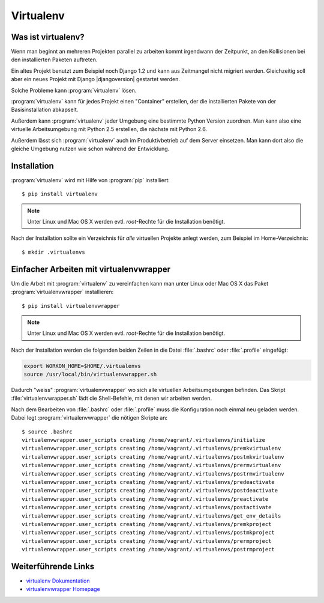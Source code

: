 Virtualenv
**********

Was ist virtualenv?
===================

Wenn man beginnt an mehreren Projekten parallel zu arbeiten kommt irgendwann
der Zeitpunkt, an den Kollisionen bei den installierten Paketen auftreten.

Ein altes Projekt benutzt zum Beispiel noch Django 1.2 und kann aus Zeitmangel
nicht migriert werden. Gleichzeitig soll aber ein neues Projekt mit Django
|djangoversion| gestartet werden.

Solche Probleme kann :program:`virtualenv` lösen.

:program:`virtualenv` kann für jedes Projekt einen "Container" erstellen, der
die installierten Pakete von der Basisinstallation abkapselt.

Außerdem kann :program:`virtualenv` jeder Umgebung eine bestimmte Python
Version zuordnen. Man kann also eine virtuelle Arbeitsumgebung mit Python 2.5
erstellen, die nächste mit Python 2.6.

Außerdem lässt sich :program:`virtualenv` auch im Produktivbetrieb auf dem
Server einsetzen. Man kann dort also die gleiche Umgebung nutzen wie schon
während der Entwicklung.

Installation
============

:program:`virtualenv` wird mit Hilfe von :program:`pip` installiert::

    $ pip install virtualenv

..  note::

    Unter Linux und Mac OS X werden evtl. *root*-Rechte für die Installation
    benötigt.

Nach der Installation sollte ein Verzeichnis für *alle* virtuellen Projekte
anlegt werden, zum Beispiel im Home-Verzeichnis::

    $ mkdir .virtualenvs

Einfacher Arbeiten mit virtualenvwrapper
========================================

Um die Arbeit mit :program:`virtualenv` zu vereinfachen kann man unter Linux
oder Mac OS X das Paket :program:`virtualenvwrapper` installieren::

    $ pip install virtualenvwrapper

..  note::

    Unter Linux und Mac OS X werden evtl. *root*-Rechte für die Installation
    benötigt.

Nach der Installation werden die folgenden beiden Zeilen in die Datei
:file:`.bashrc` oder :file:`.profile` eingefügt:

..  code-block:: bash

    export WORKON_HOME=$HOME/.virtualenvs
    source /usr/local/bin/virtualenvwrapper.sh

Dadurch "weiss" :program:`virtualenvwrapper` wo sich alle virtuellen
Arbeitsumgebungen befinden. Das Skript :file:`virtualenvwrapper.sh` lädt die
Shell-Befehle, mit denen wir arbeiten werden.

Nach dem Bearbeiten von :file:`.bashrc` oder :file:`.profile` muss die
Konfiguration noch einmal neu geladen werden. Dabei legt
:program:`virtualenvwrapper` die nötigen Skripte an::

    $ source .bashrc
    virtualenvwrapper.user_scripts creating /home/vagrant/.virtualenvs/initialize
    virtualenvwrapper.user_scripts creating /home/vagrant/.virtualenvs/premkvirtualenv
    virtualenvwrapper.user_scripts creating /home/vagrant/.virtualenvs/postmkvirtualenv
    virtualenvwrapper.user_scripts creating /home/vagrant/.virtualenvs/prermvirtualenv
    virtualenvwrapper.user_scripts creating /home/vagrant/.virtualenvs/postrmvirtualenv
    virtualenvwrapper.user_scripts creating /home/vagrant/.virtualenvs/predeactivate
    virtualenvwrapper.user_scripts creating /home/vagrant/.virtualenvs/postdeactivate
    virtualenvwrapper.user_scripts creating /home/vagrant/.virtualenvs/preactivate
    virtualenvwrapper.user_scripts creating /home/vagrant/.virtualenvs/postactivate
    virtualenvwrapper.user_scripts creating /home/vagrant/.virtualenvs/get_env_details
    virtualenvwrapper.user_scripts creating /home/vagrant/.virtualenvs/premkproject
    virtualenvwrapper.user_scripts creating /home/vagrant/.virtualenvs/postmkproject
    virtualenvwrapper.user_scripts creating /home/vagrant/.virtualenvs/prermproject
    virtualenvwrapper.user_scripts creating /home/vagrant/.virtualenvs/postrmproject

Weiterführende Links
====================

* `virtualenv Dokumentation <http://www.virtualenv.org/en/latest/>`_
* `virtualenvwrapper Homepage <http://www.doughellmann.com/projects/virtualenvwrapper/>`_
